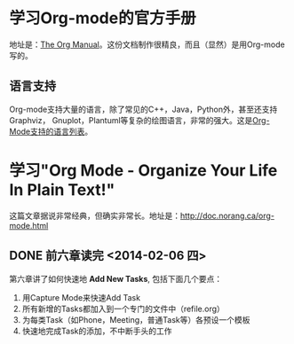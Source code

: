 * 学习Org-mode的官方手册
地址是：[[http://orgmode.org/manual/index.html][The Org Manual]]。这份文档制作很精良，而且（显然）是用Org-mode写的。

** 

** 语言支持
Org-mode支持大量的语言，除了常见的C++，Java，Python外，甚至还支持Graphviz，
Gnuplot，Plantuml等复杂的绘图语言，非常的强大。这是[[http://orgmode.org/manual/Languages.html#Languages][Org-Mode支持的语言列表]]。

* 学习"Org Mode - Organize Your Life In Plain Text!"
这篇文章据说非常经典，但确实非常长。地址是：[[http://doc.norang.ca/org-mode.html]]

** DONE 前六章读完 <2014-02-06 四>

第六章讲了如何快速地 *Add New Tasks*, 包括下面几个要点：
1. 用Capture Mode来快速Add Task
2. 所有新增的Tasks都加入到一个专门的文件中（refile.org）
4. 为每类Task（如Phone，Meeting，普通Task等）各预设一个模板
5. 快速地完成Task的添加，不中断手头的工作


